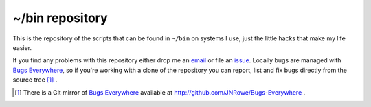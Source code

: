 ~/bin repository
================

This is the repository of the scripts that can be found in ``~/bin`` on
systems I use, just the little hacks that make my life easier.

If you find any problems with this repository either drop me an email_
or file an issue_.  Locally bugs are managed with `Bugs Everywhere`_, so
if you're working with a clone of the repository you can report, list
and fix bugs directly from the source tree [#]_ .

.. [#] There is a Git mirror of `Bugs Everywhere`_ available at
       http://github.com/JNRowe/Bugs-Everywhere .

.. _email: jnrowe@gmail.com
.. _issue: http://github.com/JNRowe/jnrowe.github.com/issues
.. _Bugs Everywhere: http://bugseverywhere.org/be/show/HomePage

